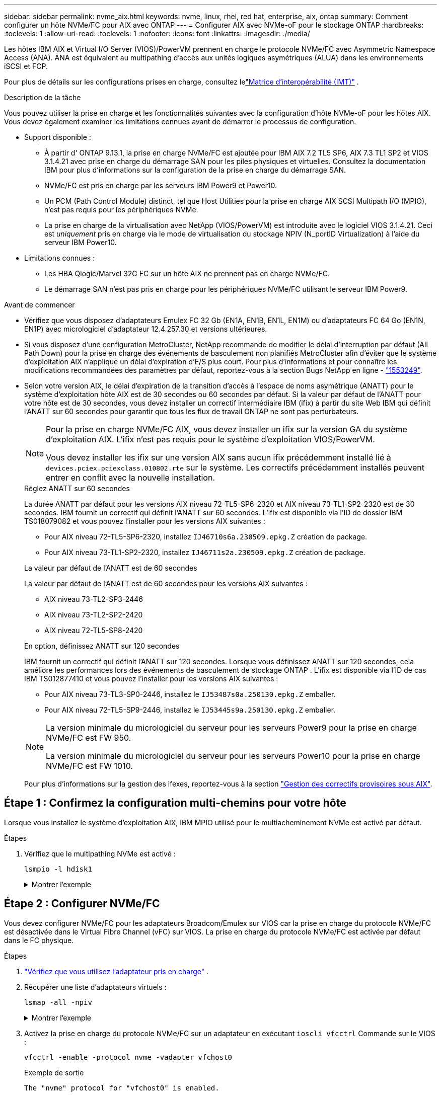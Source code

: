---
sidebar: sidebar 
permalink: nvme_aix.html 
keywords: nvme, linux, rhel, red hat, enterprise, aix, ontap 
summary: Comment configurer un hôte NVMe/FC pour AIX avec ONTAP 
---
= Configurer AIX avec NVMe-oF pour le stockage ONTAP
:hardbreaks:
:toclevels: 1
:allow-uri-read: 
:toclevels: 1
:nofooter: 
:icons: font
:linkattrs: 
:imagesdir: ./media/


[role="lead"]
Les hôtes IBM AIX et Virtual I/O Server (VIOS)/PowerVM prennent en charge le protocole NVMe/FC avec Asymmetric Namespace Access (ANA).  ANA est équivalent au multipathing d'accès aux unités logiques asymétriques (ALUA) dans les environnements iSCSI et FCP.

Pour plus de détails sur les configurations prises en charge, consultez lelink:https://mysupport.netapp.com/matrix/["Matrice d'interopérabilité (IMT)"^] .

.Description de la tâche
Vous pouvez utiliser la prise en charge et les fonctionnalités suivantes avec la configuration d’hôte NVMe-oF pour les hôtes AIX.  Vous devez également examiner les limitations connues avant de démarrer le processus de configuration.

* Support disponible :
+
** À partir d' ONTAP 9.13.1, la prise en charge NVMe/FC est ajoutée pour IBM AIX 7.2 TL5 SP6, AIX 7.3 TL1 SP2 et VIOS 3.1.4.21 avec prise en charge du démarrage SAN pour les piles physiques et virtuelles.  Consultez la documentation IBM pour plus d'informations sur la configuration de la prise en charge du démarrage SAN.
** NVMe/FC est pris en charge par les serveurs IBM Power9 et Power10.
** Un PCM (Path Control Module) distinct, tel que Host Utilities pour la prise en charge AIX SCSI Multipath I/O (MPIO), n'est pas requis pour les périphériques NVMe.
** La prise en charge de la virtualisation avec NetApp (VIOS/PowerVM) est introduite avec le logiciel VIOS 3.1.4.21. Ceci est _uniquement_ pris en charge via le mode de virtualisation du stockage NPIV (N_portID Virtualization) à l'aide du serveur IBM Power10.


* Limitations connues :
+
** Les HBA Qlogic/Marvel 32G FC sur un hôte AIX ne prennent pas en charge NVMe/FC.
** Le démarrage SAN n'est pas pris en charge pour les périphériques NVMe/FC utilisant le serveur IBM Power9.




.Avant de commencer
* Vérifiez que vous disposez d'adaptateurs Emulex FC 32 Gb (EN1A, EN1B, EN1L, EN1M) ou d'adaptateurs FC 64 Go (EN1N, EN1P) avec micrologiciel d'adaptateur 12.4.257.30 et versions ultérieures.
* Si vous disposez d'une configuration MetroCluster, NetApp recommande de modifier le délai d'interruption par défaut (All Path Down) pour la prise en charge des événements de basculement non planifiés MetroCluster afin d'éviter que le système d'exploitation AIX n'applique un délai d'expiration d'E/S plus court. Pour plus d'informations et pour connaître les modifications recommandées des paramètres par défaut, reportez-vous à la section Bugs NetApp en ligne - link:https://mysupport.netapp.com/site/bugs-online/product/HOSTUTILITIES/1553249["1553249"^].
* Selon votre version AIX, le délai d'expiration de la transition d'accès à l'espace de noms asymétrique (ANATT) pour le système d'exploitation hôte AIX est de 30 secondes ou 60 secondes par défaut.  Si la valeur par défaut de l'ANATT pour votre hôte est de 30 secondes, vous devez installer un correctif intermédiaire IBM (ifix) à partir du site Web IBM qui définit l'ANATT sur 60 secondes pour garantir que tous les flux de travail ONTAP ne sont pas perturbateurs.
+
[NOTE]
====
Pour la prise en charge NVMe/FC AIX, vous devez installer un ifix sur la version GA du système d'exploitation AIX.  L'ifix n'est pas requis pour le système d'exploitation VIOS/PowerVM.

Vous devez installer les ifix sur une version AIX sans aucun ifix précédemment installé lié à `devices.pciex.pciexclass.010802.rte` sur le système.  Les correctifs précédemment installés peuvent entrer en conflit avec la nouvelle installation.

====
+
[role="tabbed-block"]
====
.Réglez ANATT sur 60 secondes
--
La durée ANATT par défaut pour les versions AIX niveau 72-TL5-SP6-2320 et AIX niveau 73-TL1-SP2-2320 est de 30 secondes.  IBM fournit un correctif qui définit l'ANATT sur 60 secondes.  L'ifix est disponible via l'ID de dossier IBM TS018079082 et vous pouvez l'installer pour les versions AIX suivantes :

** Pour AIX niveau 72-TL5-SP6-2320, installez `IJ46710s6a.230509.epkg.Z` création de package.
** Pour AIX niveau 73-TL1-SP2-2320, installez `IJ46711s2a.230509.epkg.Z` création de package.


--
.La valeur par défaut de l'ANATT est de 60 secondes
--
La valeur par défaut de l'ANATT est de 60 secondes pour les versions AIX suivantes :

** AIX niveau 73-TL2-SP3-2446
** AIX niveau 73-TL2-SP2-2420
** AIX niveau 72-TL5-SP8-2420


--
.En option, définissez ANATT sur 120 secondes
--
IBM fournit un correctif qui définit l'ANATT sur 120 secondes.  Lorsque vous définissez ANATT sur 120 secondes, cela améliore les performances lors des événements de basculement de stockage ONTAP .  L'ifix est disponible via l'ID de cas IBM TS012877410 et vous pouvez l'installer pour les versions AIX suivantes :

** Pour AIX niveau 73-TL3-SP0-2446, installez le `IJ53487s0a.250130.epkg.Z` emballer.
** Pour AIX niveau 72-TL5-SP9-2446, installez le `IJ53445s9a.250130.epkg.Z` emballer.


--
====
+
[NOTE]
====
La version minimale du micrologiciel du serveur pour les serveurs Power9 pour la prise en charge NVMe/FC est FW 950.

La version minimale du micrologiciel du serveur pour les serveurs Power10 pour la prise en charge NVMe/FC est FW 1010.

====
+
Pour plus d'informations sur la gestion des ifexes, reportez-vous à la section link:http://www-01.ibm.com/support/docview.wss?uid=isg3T1012104["Gestion des correctifs provisoires sous AIX"^].





== Étape 1 : Confirmez la configuration multi-chemins pour votre hôte

Lorsque vous installez le système d'exploitation AIX, IBM MPIO utilisé pour le multiacheminement NVMe est activé par défaut.

.Étapes
. Vérifiez que le multipathing NVMe est activé :
+
[source, cli]
----
lsmpio -l hdisk1
----
+
.Montrer l'exemple
[%collapsible]
====
[listing]
----
name     path_id  status   path_status  parent  connection
hdisk1  8         Enabled  Sel,Opt       nvme12  fcnvme0, 9
hdisk1  9         Enabled  Sel,Non       nvme65  fcnvme1, 9
hdisk1  10        Enabled  Sel,Opt       nvme37  fcnvme1, 9
hdisk1  11        Enabled  Sel,Non       nvme60  fcnvme0, 9
----
====




== Étape 2 : Configurer NVMe/FC

Vous devez configurer NVMe/FC pour les adaptateurs Broadcom/Emulex sur VIOS car la prise en charge du protocole NVMe/FC est désactivée dans le Virtual Fibre Channel (vFC) sur VIOS.  La prise en charge du protocole NVMe/FC est activée par défaut dans le FC physique.

.Étapes
. link:https://mysupport.netapp.com/matrix/["Vérifiez que vous utilisez l'adaptateur pris en charge"^] .
. Récupérer une liste d'adaptateurs virtuels :
+
[source, cli]
----
lsmap -all -npiv
----
+
.Montrer l'exemple
[%collapsible]
====
[listing]
----
Name          Physloc                            ClntID ClntName       ClntOS
------------- ---------------------------------- ------ -------------- -------
vfchost0      U9105.22A.785DB61-V2-C2                 4 s1022-iop-mcc- AIX
Status:LOGGED_IN
FC name:fcs4                    FC loc code:U78DA.ND0.WZS01UY-P0-C7-T0
Ports logged in:3
Flags:0xea<LOGGED_IN,STRIP_MERGE,SCSI_CLIENT,NVME_CLIENT>
VFC client name:fcs0            VFC client DRC:U9105.22A.785DB61-V4-C2
----
====
. Activez la prise en charge du protocole NVMe/FC sur un adaptateur en exécutant `ioscli vfcctrl` Commande sur le VIOS :
+
[source, cli]
----
vfcctrl -enable -protocol nvme -vadapter vfchost0
----
+
.Exemple de sortie
[listing]
----
The "nvme" protocol for "vfchost0" is enabled.
----
. Vérifiez que la prise en charge a été activée sur la carte :
+
[source, cli]
----
lsattr -El vfchost0
----
+
.Montrer l'exemple
[%collapsible]
====
[listing]
----
alt_site_wwpn       WWPN to use - Only set after migration   False
current_wwpn  0     WWPN to use - Only set after migration   False
enable_nvme   yes   Enable or disable NVME protocol for NPIV True
label               User defined label                       True
limit_intr    false Limit NPIV Interrupt Sources             True
map_port      fcs4  Physical FC Port                         False
num_per_nvme  0     Number of NPIV NVME queues per range     True
num_per_range 0     Number of NPIV SCSI queues per range     True
----
====
. Activez le protocole NVMe/FC pour tous les adaptateurs :
+
.. Modifiez le `dflt_enabl_nvme` valeur d'attribut de `viosnpiv0` pseudo-périphérique vers `yes`.
.. Réglez le `enable_nvme` valeur d'attribut vers `yes` Pour tous les périphériques hôtes VFC.
+
[source, cli]
----
chdev -l viosnpiv0 -a dflt_enabl_nvme=yes
----
+
[source, cli]
----
lsattr -El viosnpiv0
----
+
.Montrer l'exemple
[%collapsible]
====
[listing]
----
bufs_per_cmd    10  NPIV Number of local bufs per cmd                    True
dflt_enabl_nvme yes Default NVME Protocol setting for a new NPIV adapter True
num_local_cmds  5   NPIV Number of local cmds per channel                True
num_per_nvme    8   NPIV Number of NVME queues per range                 True
num_per_range   8   NPIV Number of SCSI queues per range                 True
secure_va_info  no  NPIV Secure Virtual Adapter Information              True
----
====


. Activez le protocole NVMe/FC pour certains adaptateurs en modifiant le `enable_nvme` Valeur de l'attribut de périphérique hôte VFC à `yes`.
. Vérifiez-le `FC-NVMe Protocol Device` a été créé sur le serveur :
+
[source, cli]
----
lsdev |grep fcnvme
----
+
.Exemple de sortie
[listing]
----
fcnvme0       Available 00-00-02    FC-NVMe Protocol Device
fcnvme1       Available 00-01-02    FC-NVMe Protocol Device
----
. Enregistrez le NQN hôte à partir du serveur :
+
[source, cli]
----
lsattr -El fcnvme0
----
+
.Montrer l'exemple
[%collapsible]
====
[listing]
----
attach     switch                                                               How this adapter is connected  False
autoconfig available                                                            Configuration State            True
host_nqn   nqn.2014-08.org.nvmexpress:uuid:64e039bd-27d2-421c-858d-8a378dec31e8 Host NQN (NVMe Qualified Name) True
----
====
+
[source, cli]
----
lsattr -El fcnvme1
----
+
.Montrer l'exemple
[%collapsible]
====
[listing]
----
attach     switch                                                               How this adapter is connected  False
autoconfig available                                                            Configuration State            True
host_nqn   nqn.2014-08.org.nvmexpress:uuid:64e039bd-27d2-421c-858d-8a378dec31e8 Host NQN (NVMe Qualified Name) True
----
====
. Vérifiez le NQN hôte et assurez-vous qu'il correspond à la chaîne NQN hôte du sous-système correspondant sur la matrice ONTAP :
+
[source, cli]
----
vserver nvme subsystem host show -vserver vs_s922-55-lpar2
----
+
.Exemple de sortie
[listing]
----
Vserver         Subsystem                Host NQN
------- --------- ----------------------------------------------------------
vs_s922-55-lpar2 subsystem_s922-55-lpar2 nqn.2014-08.org.nvmexpress:uuid:64e039bd-27d2-421c-858d-8a378dec31e8
----
. Vérifiez que les ports initiateurs sont opérationnels et que les LIF cibles s'affichent.




== Étape 3 : Valider NVMe/FC

Vérifiez que les espaces de noms ONTAP sont corrects pour la configuration NVMe/FC.

.Étapes
. Vérifiez que les espaces de noms ONTAP se reflètent correctement sur l'hôte :
+
[source, cli]
----
lsdev -Cc disk |grep NVMe
----
+
.Exemple de sortie
[listing]
----
hdisk1  Available 00-00-02 NVMe 4K Disk
----
. En option, vérifiez l'état du multipathing :
+
[source, cli]
----
lsmpio -l hdisk1
----
+
.Montrer l'exemple
[%collapsible]
====
[listing]
----
name     path_id  status   path_status  parent  connection
hdisk1  8        Enabled  Sel,Opt      nvme12  fcnvme0, 9
hdisk1  9        Enabled  Sel,Non      nvme65  fcnvme1, 9
hdisk1  10       Enabled  Sel,Opt      nvme37  fcnvme1, 9
hdisk1  11       Enabled  Sel,Non      nvme60  fcnvme0, 9
----
====




== Étape 4 : Examiner les problèmes connus

La configuration de l'hôte NVMe/FC pour AIX avec stockage ONTAP présente les problèmes connus suivants :

[cols="10,30,30"]
|===
| ID de Burt | Titre | Description 


| link:https://mysupport.netapp.com/site/bugs-online/product/HOSTUTILITIES/BURT/1553249["1553249"^] | Temps APD par défaut AIX NVMe/FC à modifier pour la prise en charge des événements de basculement MCC non planifiés | Par défaut, les systèmes d'exploitation AIX utilisent une valeur de délai d'expiration All path down (APD) de 20 secondes pour NVMe/FC.  Cependant, ONTAP MetroCluster les flux de travail de basculement automatique non planifié (AUSO) et initié par Tiebreaker peuvent prendre un peu plus de temps que la fenêtre APD timeout, ce qui provoque des erreurs d'E/S. 


| link:https://mysupport.netapp.com/site/bugs-online/product/HOSTUTILITIES/BURT/1546017["1546017"^] | La connectivité NVMe/FC AIX plafonne à 60 s, au lieu de 120 s comme annoncé par ONTAP | ONTAP annonce le délai d'expiration de la transition ANA (Asymmetric Namespace Access) dans l'identification du contrôleur à 120 s. Actuellement, avec ifix, AIX lit le délai d'expiration de la transition ANA à partir du contrôleur Identify, mais le fixe à 60 s s'il dépasse cette limite. 


| link:https://mysupport.netapp.com/site/bugs-online/product/HOSTUTILITIES/BURT/1541386["1541386"^] | AIX NVMe/FC frappe EIO après expiration ANATT | Pour tout événement de basculement du stockage (SFO), si la transition ANA (Asymmetric Namespace Access) dépasse le délai maximal de transition ANA sur un chemin donné, l'hôte NVMe/FC AIX échoue et affiche une erreur d'E/S alors que d'autres chemins sains sont disponibles pour le namespace. 


| link:https://mysupport.netapp.com/site/bugs-online/product/HOSTUTILITIES/BURT/1541380["1541380"^] | AIX NVMe/FC attend l'expiration de l'ANATT demi-complet avant de reprendre les E/S après ANA AEN | IBM AIX NVMe/FC ne prend pas en charge certaines notifications asynchrones (AENs) publiées par ONTAP. Cette manipulation non optimale de l'ANA se traduira par des performances sous-optimales pendant les opérations SFO. 
|===


== Étape 5 : Dépannage

Avant de résoudre les problèmes de NVMe/FC, vérifiez que vous exécutez une configuration conforme auxlink:https://mysupport.netapp.com/matrix/["IMT"^] caractéristiques.  Si vous continuez à avoir des problèmes, contactezlink:https://mysupport.netapp.com["Support NetApp"^] .
